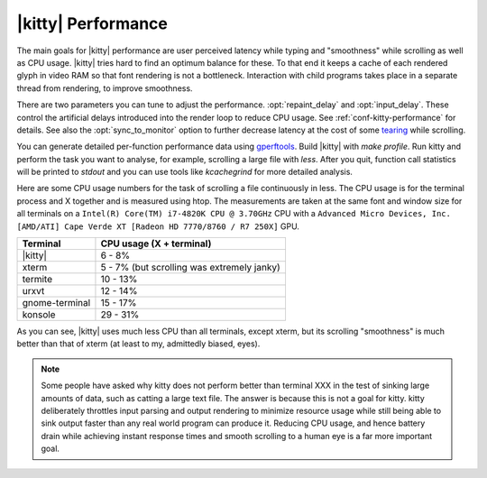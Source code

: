 |kitty| Performance
===================

The main goals for |kitty| performance are user perceived latency while typing
and "smoothness" while scrolling as well as CPU usage. |kitty| tries hard to find
an optimum balance for these. To that end it keeps a cache of each rendered
glyph in video RAM so that font rendering is not a bottleneck.  Interaction
with child programs takes place in a separate thread from rendering, to improve
smoothness.

There are two parameters you can tune to adjust the performance. :opt:`repaint_delay`
and :opt:`input_delay`. These control the artificial delays introduced into the
render loop to reduce CPU usage. See :ref:`conf-kitty-performance` for details.
See also the :opt:`sync_to_monitor` option to further decrease latency at the cost
of some `tearing <https://en.wikipedia.org/wiki/Screen_tearing>`_ while scrolling.

You can generate detailed per-function performance data using `gperftools
<https://github.com/gperftools/gperftools>`_. Build |kitty| with `make
profile`. Run kitty and perform the task you want to analyse, for example,
scrolling a large file with `less`. After you quit, function call statistics
will be printed to `stdout` and you can use tools like *kcachegrind* for more
detailed analysis.

Here are some CPU usage numbers for the task of scrolling a file continuously
in less.  The CPU usage is for the terminal process and X together and is
measured using htop.  The measurements are taken at the same font and window
size for all terminals on a ``Intel(R) Core(TM) i7-4820K CPU @ 3.70GHz`` CPU
with a ``Advanced Micro Devices, Inc. [AMD/ATI] Cape Verde XT [Radeon HD
7770/8760 / R7 250X]`` GPU.

==============   =========================
Terminal         CPU usage (X + terminal)
==============   =========================
|kitty|          6 - 8%
xterm            5 - 7% (but scrolling was extremely janky)
termite          10 - 13%
urxvt            12 - 14%
gnome-terminal   15 - 17%
konsole          29 - 31%
==============   =========================


As you can see, |kitty| uses much less CPU than all terminals, except xterm, but
its scrolling "smoothness" is much better than that of xterm (at least to my,
admittedly biased, eyes).


.. _perf-cat:

.. note::

    Some people have asked why kitty does not perform better than terminal XXX in
    the test of sinking large amounts of data, such as catting a large text
    file. The answer is because this is not a goal for kitty. kitty
    deliberately throttles input parsing and output rendering to minimize
    resource usage while still being able to sink output faster than any real
    world program can produce it. Reducing CPU usage, and hence battery drain
    while achieving instant response times and smooth scrolling to a human eye
    is a far more important goal.
